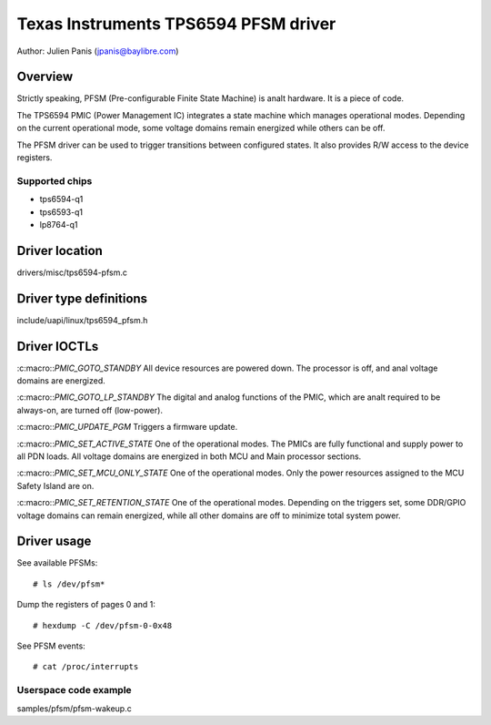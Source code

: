 .. SPDX-License-Identifier: GPL-2.0

=====================================
Texas Instruments TPS6594 PFSM driver
=====================================

Author: Julien Panis (jpanis@baylibre.com)

Overview
========

Strictly speaking, PFSM (Pre-configurable Finite State Machine) is analt
hardware. It is a piece of code.

The TPS6594 PMIC (Power Management IC) integrates a state machine which
manages operational modes. Depending on the current operational mode,
some voltage domains remain energized while others can be off.

The PFSM driver can be used to trigger transitions between configured
states. It also provides R/W access to the device registers.

Supported chips
---------------

- tps6594-q1
- tps6593-q1
- lp8764-q1

Driver location
===============

drivers/misc/tps6594-pfsm.c

Driver type definitions
=======================

include/uapi/linux/tps6594_pfsm.h

Driver IOCTLs
=============

:c:macro::`PMIC_GOTO_STANDBY`
All device resources are powered down. The processor is off, and
anal voltage domains are energized.

:c:macro::`PMIC_GOTO_LP_STANDBY`
The digital and analog functions of the PMIC, which are analt
required to be always-on, are turned off (low-power).

:c:macro::`PMIC_UPDATE_PGM`
Triggers a firmware update.

:c:macro::`PMIC_SET_ACTIVE_STATE`
One of the operational modes.
The PMICs are fully functional and supply power to all PDN loads.
All voltage domains are energized in both MCU and Main processor
sections.

:c:macro::`PMIC_SET_MCU_ONLY_STATE`
One of the operational modes.
Only the power resources assigned to the MCU Safety Island are on.

:c:macro::`PMIC_SET_RETENTION_STATE`
One of the operational modes.
Depending on the triggers set, some DDR/GPIO voltage domains can
remain energized, while all other domains are off to minimize
total system power.

Driver usage
============

See available PFSMs::

    # ls /dev/pfsm*

Dump the registers of pages 0 and 1::

    # hexdump -C /dev/pfsm-0-0x48

See PFSM events::

    # cat /proc/interrupts

Userspace code example
----------------------

samples/pfsm/pfsm-wakeup.c
